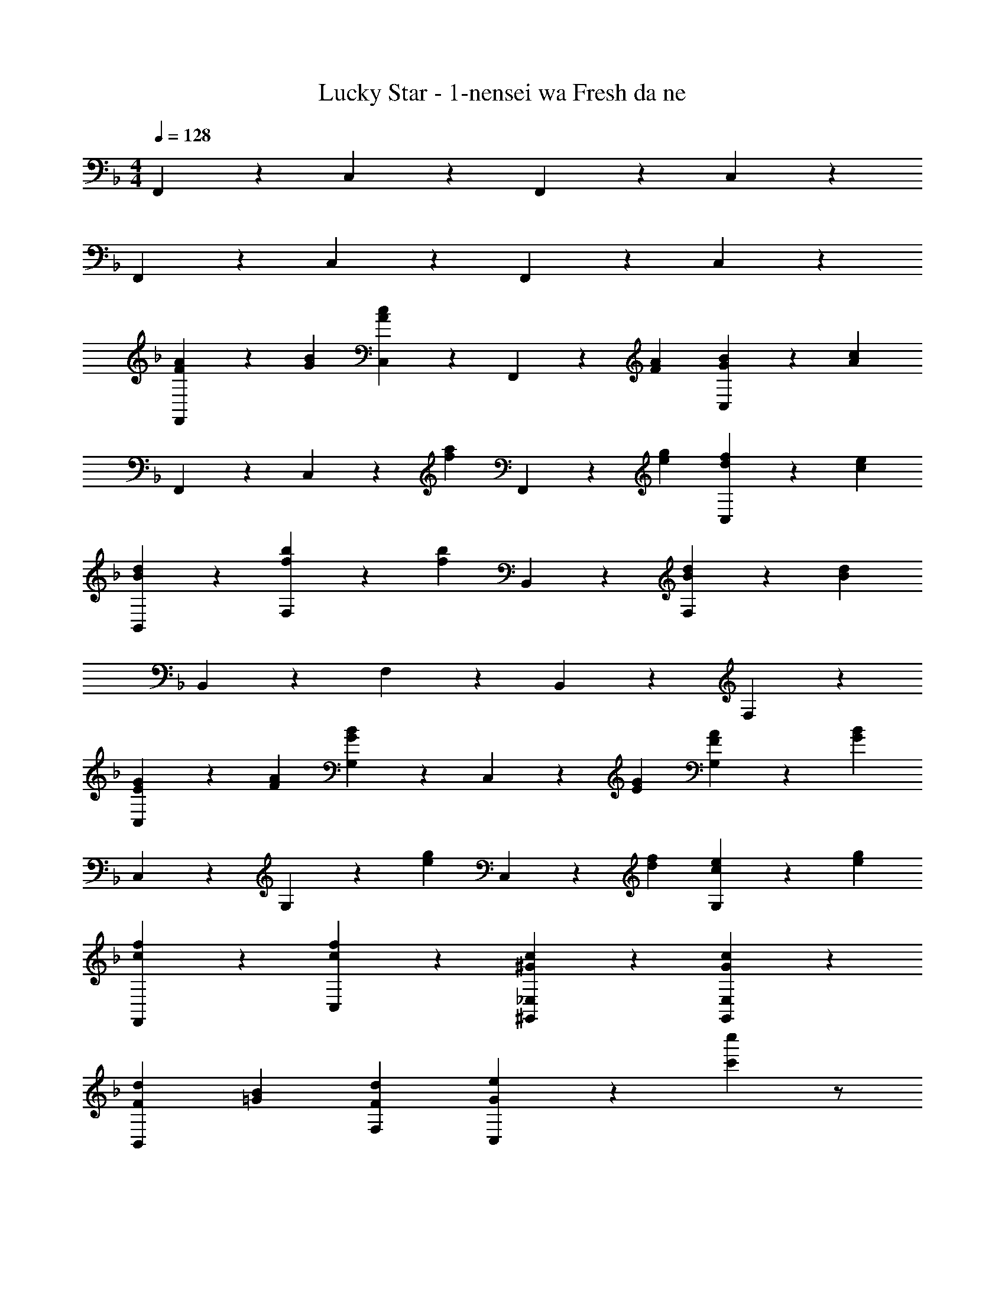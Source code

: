 X: 1
T: Lucky Star - 1-nensei wa Fresh da ne
Z: ABC Generated by Starbound Composer
L: 1/4
M: 4/4
Q: 1/4=128
K: F
F,,/3 z2/3 C,/3 z2/3 F,,/3 z2/3 C,/3 z2/3 
F,,/3 z2/3 C,/3 z2/3 F,,/3 z2/3 C,/3 z2/3 
[F,,/3F2/3A2/3] z/3 [G/3B/3] [c/3A/3C,/3] z2/3 F,,/3 z/3 [F/3A/3] [C,/3G2/3B2/3] z/3 [A/3c/3] 
F,,/3 z2/3 C,/3 z/3 [z/3fa] F,,/3 z/3 [e/3g/3] [C,/3d2/3f2/3] z/3 [c/3e/3] 
[B/3d/3B,,/3] z2/3 [F,/3f2/3b2/3] z/3 [z/3f4/3b4/3] B,,/3 z2/3 [F,/3B2/3d2/3] z/3 [z/3B13/3d13/3] 
B,,/3 z2/3 F,/3 z2/3 B,,/3 z2/3 F,/3 z2/3 
[C,/3E2/3G2/3] z/3 [F/3A/3] [G/3B/3G,/3] z2/3 C,/3 z/3 [E/3G/3] [G,/3F2/3A2/3] z/3 [G/3B/3] 
C,/3 z2/3 G,/3 z/3 [z/3eg] C,/3 z/3 [f/3d/3] [G,/3c2/3e2/3] z/3 [e/3g/3] 
[f/3c/3F,,/3] z2/3 [c/3f/3C,/3] z2/3 [^G/3c/3^G,,/3_E,/3] z2/3 [G/3c/3G,,/3E,/3] z2/3 
[F2/3d2/3B,,] [=G/3B/3] [F2/3d2/3F,2/3] [G/3e/3C,/3] z2/3 [c'5/6c''5/6] z/ 
[F,,/3F2/3A2/3] z/3 [G/3B/3] [c/3A/3C,/3] z2/3 F,,/3 z/3 [F/3A/3] [C,/3G2/3B2/3] z/3 [A/3c/3] 
F,,/3 z2/3 C,/3 z/3 [z/3fa] F,,/3 z/3 [e/3g/3] [C,/3d2/3f2/3] z/3 [c/3e/3] 
[B/3d/3B,,/3] z2/3 [F,/3f2/3b2/3] z/3 [z/3f4/3b4/3] B,,/3 z2/3 [F,/3B2/3d2/3] z/3 [z/3B4/3d4/3] 
B,,/3 z2/3 F,/3 z/3 [z/3gb] B,,/3 z/3 [f/3a/3] [F,/3e2/3g2/3] z/3 [d/3f/3] 
[c/3e/3C,/3] z2/3 [G,/3g2/3c'2/3] z/3 [z/3g4/3c'4/3] C,/3 z2/3 G,/3 z/3 [z/3ac'] 
C,/3 z/3 [a/3c'/3] [g/3b/3G,/3] z2/3 [f/3a/3C,/3] z2/3 [e/3g/3G,/3] z2/3 
[f/3c/3F,,/3C,/3] z2/3 [f/3c/3F,,/3C,/3] z2/3 [G,,/3E,/3c2/3_e2/3] z/3 [^G/3c/3] [c2/3e2/3B,,2/3] [c/3f/3F,,/3] z2 
[C,,2C,2=G,,2] [F,,/3F2/3A2/3] z/3 [=G/3B/3] [c/3A/3C,/3] z2/3 
F,,/3 z/3 [F/3A/3] [C,/3G2/3B2/3] z/3 [A/3c/3] F,,/3 z2/3 C,/3 z/3 [z/3fa] 
F,,/3 z/3 [=e/3g/3] [C,/3d2/3f2/3] z/3 [c/3e/3] [B/3d/3B,,/3] z2/3 [F,/3f2/3b2/3] z/3 [z/3f4/3b4/3] 
B,,/3 z2/3 [F,/3B2/3d2/3] z/3 [z/3B13/3d13/3] B,,/3 z2/3 F,/3 z2/3 
B,,/3 z2/3 F,/3 z2/3 [C,/3E2/3G2/3] z/3 [F/3A/3] [G/3B/3G,/3] z2/3 
C,/3 z/3 [E/3G/3] [G,/3F2/3A2/3] z/3 [G/3B/3] C,/3 z2/3 G,/3 z/3 [z/3eg] 
C,/3 z/3 [f/3d/3] [G,/3c2/3e2/3] z/3 [e/3g/3] [f/3c/3F,,/3] z2/3 [c/3f/3C,/3] z2/3 
[^G/3c/3^G,,/3E,/3] z2/3 [G/3c/3G,,/3E,/3] z2/3 [F2/3d2/3B,,] [=G/3B/3] [F2/3d2/3F,2/3] [G/3e/3C,/3] z2/3 
[c'5/6c''5/6] z/ [F,,/3F2/3A2/3] z/3 [G/3B/3] [c/3A/3C,/3] z2/3 F,,/3 z/3 
[F/3A/3] [C,/3G2/3B2/3] z/3 [A/3c/3] F,,/3 z2/3 C,/3 z/3 [z/3fa] F,,/3 z/3 
[e/3g/3] [C,/3d2/3f2/3] z/3 [c/3e/3] [B/3d/3B,,/3] z2/3 [F,/3f2/3b2/3] z/3 [z/3f4/3b4/3] B,,/3 z2/3 
[F,/3B2/3d2/3] z/3 [z/3B4/3d4/3] B,,/3 z2/3 F,/3 z/3 [z/3gb] B,,/3 z/3 [f/3a/3] 
[F,/3e2/3g2/3] z/3 [d/3f/3] [c/3e/3C,/3] z2/3 [G,/3g2/3c'2/3] z/3 [z/3g4/3c'4/3] C,/3 z2/3 
G,/3 z/3 [z/3ac'] C,/3 z/3 [a/3c'/3] [g/3b/3G,/3] z2/3 [f/3a/3C,/3] z2/3 
[e/3g/3G,/3] z2/3 [cfF,,C,] [cfF,,C,] [cf_E,,B,,] 
[cfE,,B,,] [BfD,,A,,] [BfD,,A,,] [Bf^C,,G,,] 
[BfC,,G,,] [E/3c/3=C,,/3=G,,/3] z2/3 [E/3c/3] z2/3 [E2/3c2/3C,,2/3G,,2/3] [F/3d/3D,,/3] 
[G2/3e2/3=E,,2/3] [A/3f/3F,,/3] z2 [f/3f'/3a/3F,,/3] 
